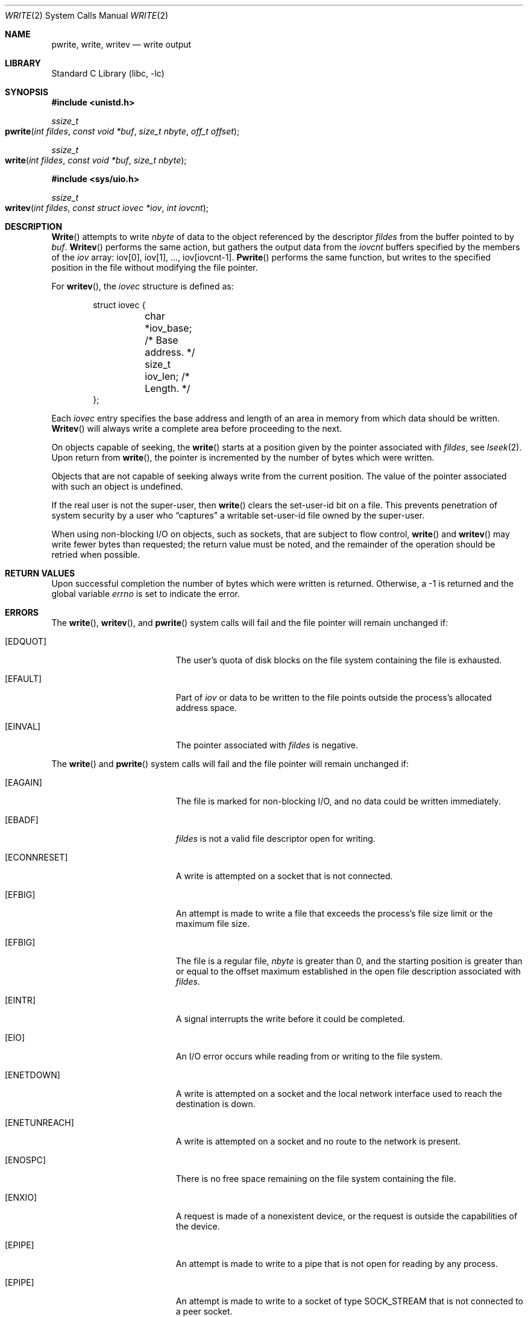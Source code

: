.\" Copyright (c) 1980, 1991, 1993
.\"	The Regents of the University of California.  All rights reserved.
.\"
.\" Redistribution and use in source and binary forms, with or without
.\" modification, are permitted provided that the following conditions
.\" are met:
.\" 1. Redistributions of source code must retain the above copyright
.\"    notice, this list of conditions and the following disclaimer.
.\" 2. Redistributions in binary form must reproduce the above copyright
.\"    notice, this list of conditions and the following disclaimer in the
.\"    documentation and/or other materials provided with the distribution.
.\" 3. All advertising materials mentioning features or use of this software
.\"    must display the following acknowledgement:
.\"	This product includes software developed by the University of
.\"	California, Berkeley and its contributors.
.\" 4. Neither the name of the University nor the names of its contributors
.\"    may be used to endorse or promote products derived from this software
.\"    without specific prior written permission.
.\"
.\" THIS SOFTWARE IS PROVIDED BY THE REGENTS AND CONTRIBUTORS ``AS IS'' AND
.\" ANY EXPRESS OR IMPLIED WARRANTIES, INCLUDING, BUT NOT LIMITED TO, THE
.\" IMPLIED WARRANTIES OF MERCHANTABILITY AND FITNESS FOR A PARTICULAR PURPOSE
.\" ARE DISCLAIMED.  IN NO EVENT SHALL THE REGENTS OR CONTRIBUTORS BE LIABLE
.\" FOR ANY DIRECT, INDIRECT, INCIDENTAL, SPECIAL, EXEMPLARY, OR CONSEQUENTIAL
.\" DAMAGES (INCLUDING, BUT NOT LIMITED TO, PROCUREMENT OF SUBSTITUTE GOODS
.\" OR SERVICES; LOSS OF USE, DATA, OR PROFITS; OR BUSINESS INTERRUPTION)
.\" HOWEVER CAUSED AND ON ANY THEORY OF LIABILITY, WHETHER IN CONTRACT, STRICT
.\" LIABILITY, OR TORT (INCLUDING NEGLIGENCE OR OTHERWISE) ARISING IN ANY WAY
.\" OUT OF THE USE OF THIS SOFTWARE, EVEN IF ADVISED OF THE POSSIBILITY OF
.\" SUCH DAMAGE.
.\"
.\"     @(#)write.2	8.5 (Berkeley) 4/2/94
.\" $FreeBSD: src/lib/libc/sys/write.2,v 1.12.2.7 2001/12/14 18:34:02 ru Exp $
.\"
.Dd April 2, 1994
.Dt WRITE 2
.Os
.Sh NAME
.Nm pwrite ,
.Nm write ,
.Nm writev
.Nd write output
.Sh LIBRARY
.Lb libc
.Sh SYNOPSIS
.In unistd.h
.Ft ssize_t
.Fo pwrite
.Fa "int fildes"
.Fa "const void *buf"
.Fa "size_t nbyte"
.Fa "off_t offset"
.Fc
.Ft ssize_t
.Fo write
.Fa "int fildes"
.Fa "const void *buf"
.Fa "size_t nbyte"
.Fc
.In sys/uio.h
.Ft ssize_t
.Fo writev
.Fa "int fildes"
.Fa "const struct iovec *iov"
.Fa "int iovcnt"
.Fc
.Sh DESCRIPTION
.Fn Write
attempts to write
.Fa nbyte
of data to the object referenced by the descriptor
.Fa fildes
from the buffer pointed to by
.Fa buf .
.Fn Writev
performs the same action, but gathers the output data
from the
.Fa iovcnt
buffers specified by the members of the
.Fa iov
array: iov[0], iov[1], ..., iov[iovcnt\|-\|1].
.Fn Pwrite
performs the same function, but writes to the specified position in
the file without modifying the file pointer.
.Pp
For
.Fn writev ,
the
.Fa iovec
structure is defined as:
.Pp
.Bd -literal -offset indent -compact
struct iovec {
	char   *iov_base;  /* Base address. */
	size_t iov_len;    /* Length. */
};
.Ed
.Pp
Each
.Fa iovec
entry specifies the base address and length of an area
in memory from which data should be written.
.Fn Writev
will always write a complete area before proceeding
to the next.
.Pp
On objects capable of seeking, the
.Fn write
starts at a position
given by the pointer associated with
.Fa fildes ,
see
.Xr lseek 2 .
Upon return from
.Fn write ,
the pointer is incremented by the number of bytes which were written.
.Pp
Objects that are not capable of seeking always write from the current
position.  The value of the pointer associated with such an object
is undefined.
.Pp
If the real user is not the super-user, then
.Fn write
clears the set-user-id bit on a file.
This prevents penetration of system security
by a user who
.Dq captures
a writable set-user-id file
owned by the super-user.
.Pp
When using non-blocking I/O on objects, such as sockets,
that are subject to flow control,
.Fn write
and
.Fn writev
may write fewer bytes than requested;
the return value must be noted,
and the remainder of the operation should be retried when possible.
.Sh RETURN VALUES
Upon successful completion the number of bytes
which were written is returned.
Otherwise, a -1 is returned and the global variable
.Va errno
is set to indicate the error.
.Sh ERRORS
The
.Fn write ,
.Fn writev ,
and
.Fn pwrite
system calls will fail and the file pointer will remain unchanged if:
.Bl -tag -width Er
.\" ===========
.It Bq Er EDQUOT
The user's quota of disk blocks on the file system
containing the file is exhausted.
.\" ===========
.It Bq Er EFAULT
Part of
.Fa iov
or data to be written to the file
points outside the process's allocated address space.
.\" ===========
.It Bq Er EINVAL
The pointer associated with
.Fa fildes
is negative.
.El
.Pp
The
.Fn write
and
.Fn pwrite
system calls will fail and the file pointer will remain unchanged if:
.Bl -tag -width Er
.\" ===========
.It Bq Er EAGAIN
The file is marked for non-blocking I/O,
and no data could be written immediately.
.\" ===========
.It Bq Er EBADF
.Fa fildes
is not a valid file descriptor open for writing.
.\" ===========
.It Bq Er ECONNRESET
A write is attempted on a socket that is not connected.
.\" ===========
.It Bq Er EFBIG
An attempt is made to write a file that exceeds the process's
file size limit or the maximum file size.
.\" ===========
.It Bq Er EFBIG
The file is a regular file,
.Fa nbyte
is greater than 0,
and the starting position is greater than or equal
to the offset maximum established in the open file description
associated with
.Fa fildes .
.\" ===========
.It Bq Er EINTR
A signal interrupts the write before it could be completed.
.\" ===========
.It Bq Er EIO
An I/O error occurs while reading from or writing to the file system.
.\" ===========
.It Bq Er ENETDOWN
A write is attempted on a socket
and the local network interface used to reach the destination is down.
.\" ===========
.It Bq Er ENETUNREACH
A write is attempted on a socket and no route to the network is present.
.\" ===========
.It Bq Er ENOSPC
There is no free space remaining on the file system containing the file.
.\" ===========
.It Bq Er ENXIO
A request is made of a nonexistent device,
or the request is outside the capabilities of the device.
.\" ===========
.It Bq Er EPIPE
An attempt is made to write to a pipe that is not open
for reading by any process.
.\" ===========
.It Bq Er EPIPE
An attempt is made to write to a socket of type
.Dv SOCK_STREAM
that is not connected to a peer socket.
.El
.Pp
The
.Fn write
and
.Fn writev
calls may also return the following errors:
.Bl -tag -width Er
.\" ===========
.It Bq Er EAGAIN
See EWOULDBLOCK, below.
.\" ===========
.It Bq Er EWOULDBLOCK
The file descriptor is for a socket, is marked O_NONBLOCK,
and write would block.
The exact error code depends on the protocol,
but EWOULDBLOCK is more common.
.El
.Pp
In addition,
.Fn writev
may return one of the following errors:
.Bl -tag -width Er
.\" ===========
.It Bq Er EDESTADDRREQ
The destination is no longer available when writing to a
.Ux
domain datagram socket on which
.Xr connect 2
had been used to set a destination address.
.\" ===========
.It Bq Er EINVAL
.Fa Iovcnt
is less than or equal to 0, or greater than
.Dv UIO_MAXIOV .
.\" ===========
.It Bq Er EINVAL
One of the
.Fa iov_len
values in the
.Fa iov
array is negative.
.\" ===========
.It Bq Er EINVAL
The sum of the
.Fa iov_len
values in the
.Fa iov
array overflows a 32-bit integer.
.\" ===========
.It Bq Er ENOBUFS
The mbuf pool has been completely exhausted when writing to a socket.
.El
.Pp
The
.Fn pwrite
call may also return the following errors:
.Bl -tag -width Er
.\" ===========
.It Bq Er EINVAL
The specified file offset is invalid.
.\" ===========
.It Bq Er ESPIPE
The file descriptor is associated with a pipe, socket, or FIFO.
.El
.Sh LEGACY SYNOPSIS
.Fd #include <sys/types.h>
.Fd #include <sys/uio.h>
.Fd #include <unistd.h>
.Pp
These include files are needed for all three functions.
.Sh SEE ALSO
.Xr fcntl 2 ,
.Xr lseek 2 ,
.Xr open 2 ,
.Xr pipe 2 ,
.Xr select 2 ,
.Xr compat 5
.Sh STANDARDS
The
.Fn write
function call is expected to conform to
.St -p1003.1-90 .
The
.Fn writev
and
.Fn pwrite
functions are expected to conform to
.St -xpg4.2 .
.Sh HISTORY
The
.Fn pwrite
function call
appeared in
.At V.4 .
The
.Fn writev
function call
appeared in
.Bx 4.2 .
A
.Fn write
function call appeared in
.At v6 .
